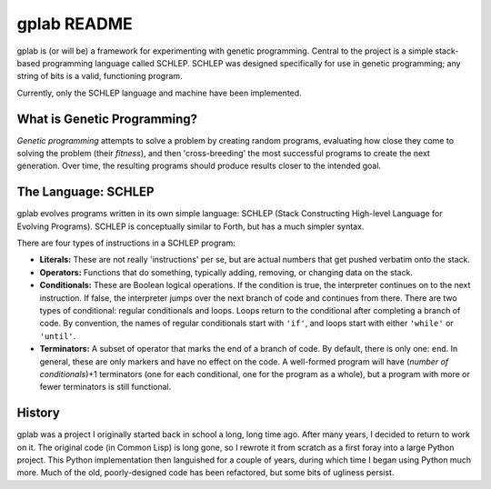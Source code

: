 gplab README
============


gplab is (or will be) a framework for experimenting with genetic programming. Central to the project is a simple stack-based programming language called SCHLEP. SCHLEP was designed specifically for use in genetic programming; any string of bits is a valid, functioning program. 


Currently, only the SCHLEP language and machine have been implemented.




What is Genetic Programming?
----------------------------


*Genetic programming* attempts to solve a problem by creating random programs, evaluating how close they come to solving the problem (their *fitness*), and then 'cross-breeding' the most successful programs to create the next generation. Over time, the resulting programs should produce results closer to the intended goal.



The Language: SCHLEP
--------------------


gplab evolves programs written in its own simple language: SCHLEP (Stack Constructing High-level Language for Evolving Programs). SCHLEP is conceptually similar to Forth, but has a much simpler syntax.


There are four types of instructions in a SCHLEP program:


* **Literals:** These are not really 'instructions' per se, but are actual numbers that get pushed verbatim onto the stack.
* **Operators:** Functions that do something, typically adding, removing, or changing data on the stack.
* **Conditionals:** These are Boolean logical operations. If the condition is true, the interpreter continues on to the next instruction. If false, the interpreter jumps over the next branch of code and continues from there. There are two types of conditional: regular conditionals and loops. Loops return to the conditional after completing a branch of code. By convention, the names of regular conditionals start with ``'if'``, and loops start with either ``'while'`` or ``'until'``. 
* **Terminators:** A subset of operator that marks the end of a branch of code. By default, there is only one: ``end``. In general, these are only markers and have no effect on the code. A well-formed program will have (*number of conditionals*)+1 terminators (one for each conditional, one for the program as a whole), but a program with more or fewer terminators is still functional.




History
-------


gplab was a project I originally started back in school a long, long time ago. After many years, I decided to return to work on it. The original code (in Common Lisp) is long gone, so I rewrote it from scratch as a first foray into a large Python project. This Python implementation then languished for a couple of years, during which time I began using Python much more. Much of the old, poorly-designed code has been refactored, but some bits of ugliness persist. 

